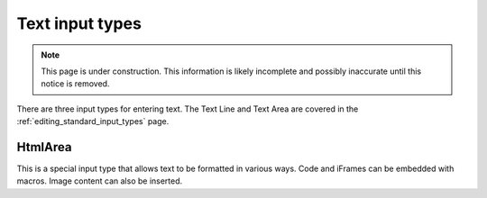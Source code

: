 .. _editing_input_types_text:

Text input types
================

.. NOTE::
   This page is under construction. This information is likely incomplete and possibly inaccurate until this notice is removed.

There are three input types for entering text. The Text Line and Text Area are covered in the :ref:`editing_standard_input_types` page.

HtmlArea
--------

This is a special input type that allows text to be formatted in various ways. Code and iFrames can be embedded with macros. Image content
can also be inserted.
